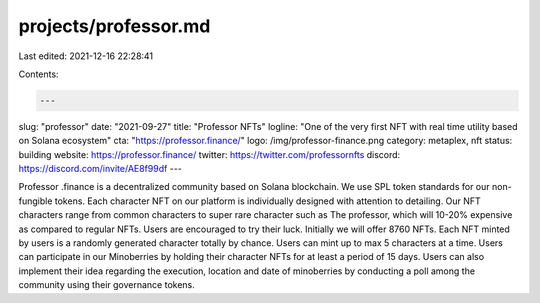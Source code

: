 projects/professor.md
=====================

Last edited: 2021-12-16 22:28:41

Contents:

.. code-block:: md

    ---
slug: "professor"
date: "2021-09-27"
title: "Professor NFTs"
logline: "One of the very first NFT with real time utility based on Solana ecosystem"
cta: "https://professor.finance/"
logo: /img/professor-finance.png
category: metaplex, nft
status: building
website: https://professor.finance/
twitter: https://twitter.com/professornfts
discord: https://discord.com/invite/AE8f99df
---

Professor .finance is a decentralized community based on Solana blockchain. We use SPL token standards for our non-fungible tokens. Each character NFT on our platform is individually designed with attention to detailing. Our NFT characters range from common characters to super rare character such as The professor, which will 10-20% expensive as compared to regular NFTs. Users are encouraged to try their luck. Initially we will offer 8760 NFTs. Each NFT minted by users is a randomly generated character totally by chance. Users can mint up to max 5 characters at a time. Users can participate in our Minoberries by holding their character NFTs for at least a period of 15 days. Users can also implement their idea regarding the execution, location and date of minoberries by conducting a poll among the community using their governance tokens.



